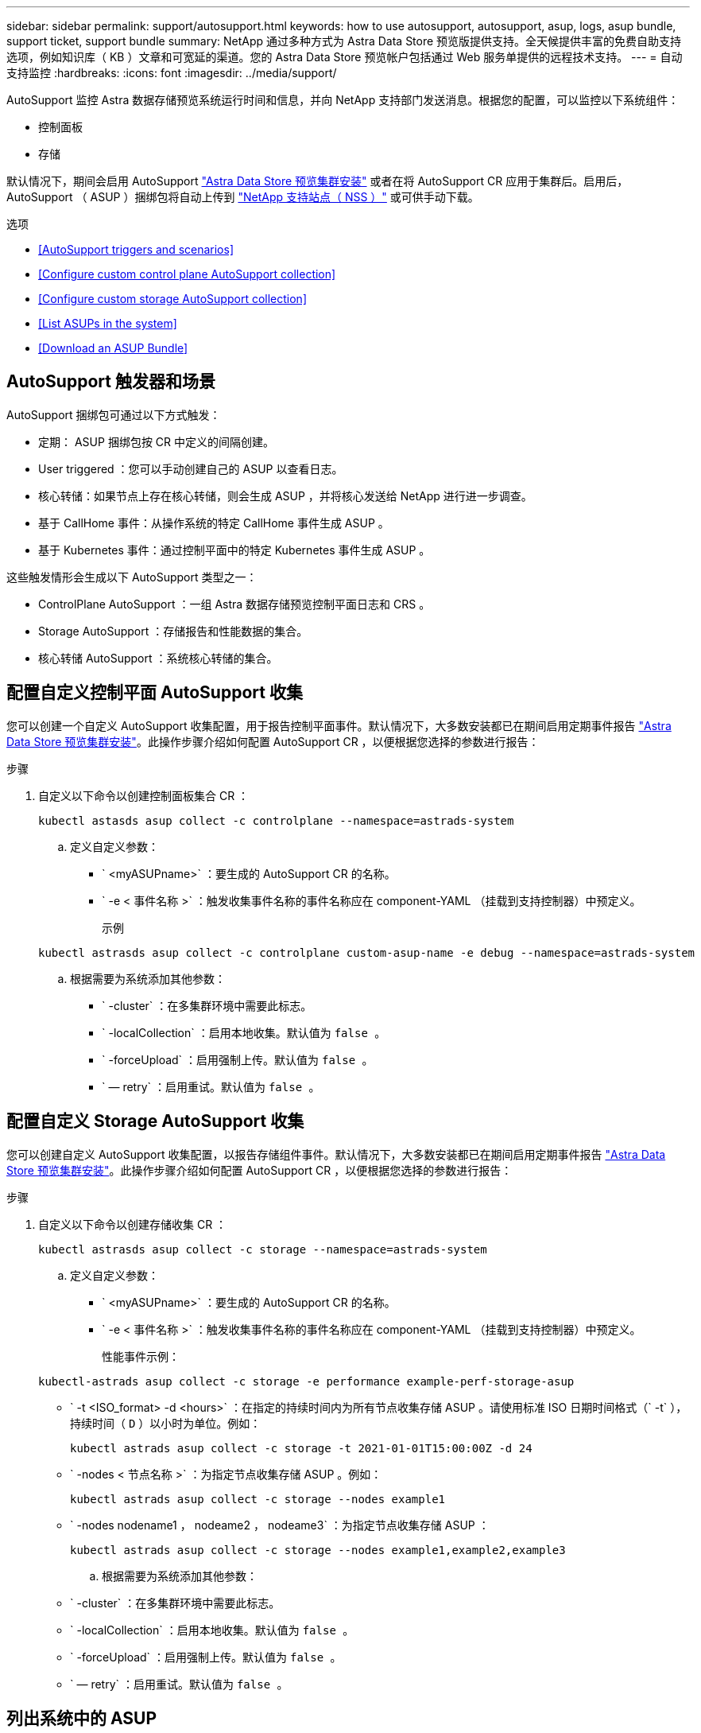 ---
sidebar: sidebar 
permalink: support/autosupport.html 
keywords: how to use autosupport, autosupport, asup, logs, asup bundle, support ticket, support bundle 
summary: NetApp 通过多种方式为 Astra Data Store 预览版提供支持。全天候提供丰富的免费自助支持选项，例如知识库（ KB ）文章和可宽延的渠道。您的 Astra Data Store 预览帐户包括通过 Web 服务单提供的远程技术支持。 
---
= 自动支持监控
:hardbreaks:
:icons: font
:imagesdir: ../media/support/


AutoSupport 监控 Astra 数据存储预览系统运行时间和信息，并向 NetApp 支持部门发送消息。根据您的配置，可以监控以下系统组件：

* 控制面板
* 存储


默认情况下，期间会启用 AutoSupport link:../get-started/install-ads.html#install-the-astra-data-store-cluster["Astra Data Store 预览集群安装"] 或者在将 AutoSupport CR 应用于集群后。启用后， AutoSupport （ ASUP ）捆绑包将自动上传到 https://mysupport.netapp.com/site/["NetApp 支持站点（ NSS ）"^] 或可供手动下载。

.选项
* <<AutoSupport triggers and scenarios>>
* <<Configure custom control plane AutoSupport collection>>
* <<Configure custom storage AutoSupport collection>>
* <<List ASUPs in the system>>
* <<Download an ASUP Bundle>>




== AutoSupport 触发器和场景

AutoSupport 捆绑包可通过以下方式触发：

* 定期： ASUP 捆绑包按 CR 中定义的间隔创建。
* User triggered ：您可以手动创建自己的 ASUP 以查看日志。
* 核心转储：如果节点上存在核心转储，则会生成 ASUP ，并将核心发送给 NetApp 进行进一步调查。
* 基于 CallHome 事件：从操作系统的特定 CallHome 事件生成 ASUP 。
* 基于 Kubernetes 事件：通过控制平面中的特定 Kubernetes 事件生成 ASUP 。


这些触发情形会生成以下 AutoSupport 类型之一：

* ControlPlane AutoSupport ：一组 Astra 数据存储预览控制平面日志和 CRS 。
* Storage AutoSupport ：存储报告和性能数据的集合。
* 核心转储 AutoSupport ：系统核心转储的集合。




== 配置自定义控制平面 AutoSupport 收集

您可以创建一个自定义 AutoSupport 收集配置，用于报告控制平面事件。默认情况下，大多数安装都已在期间启用定期事件报告 link:../get-started/install-ads.html#install-the-astra-data-store-cluster["Astra Data Store 预览集群安装"]。此操作步骤介绍如何配置 AutoSupport CR ，以便根据您选择的参数进行报告：

.步骤
. 自定义以下命令以创建控制面板集合 CR ：
+
[listing]
----
kubectl astasds asup collect -c controlplane --namespace=astrads-system
----
+
.. 定义自定义参数：
+
*** ` <myASUPname>` ：要生成的 AutoSupport CR 的名称。
*** ` -e < 事件名称 >` ：触发收集事件名称的事件名称应在 component-YAML （挂载到支持控制器）中预定义。
+
示例

+
[listing]
----
kubectl astrasds asup collect -c controlplane custom-asup-name -e debug --namespace=astrads-system
----


.. 根据需要为系统添加其他参数：
+
*** ` -cluster` ：在多集群环境中需要此标志。
*** ` -localCollection` ：启用本地收集。默认值为 `false 。`
*** ` -forceUpload` ：启用强制上传。默认值为 `false 。`
*** ` — retry` ：启用重试。默认值为 `false 。`








== 配置自定义 Storage AutoSupport 收集

您可以创建自定义 AutoSupport 收集配置，以报告存储组件事件。默认情况下，大多数安装都已在期间启用定期事件报告 link:../get-started/install-ads.html#install-the-astra-data-store-cluster["Astra Data Store 预览集群安装"]。此操作步骤介绍如何配置 AutoSupport CR ，以便根据您选择的参数进行报告：

.步骤
. 自定义以下命令以创建存储收集 CR ：
+
[listing]
----
kubectl astrasds asup collect -c storage --namespace=astrads-system
----
+
.. 定义自定义参数：
+
*** ` <myASUPname>` ：要生成的 AutoSupport CR 的名称。
*** ` -e < 事件名称 >` ：触发收集事件名称的事件名称应在 component-YAML （挂载到支持控制器）中预定义。
+
性能事件示例：

+
[listing]
----
kubectl-astrads asup collect -c storage -e performance example-perf-storage-asup
----
*** ` -t <ISO_format> -d <hours>` ：在指定的持续时间内为所有节点收集存储 ASUP 。请使用标准 ISO 日期时间格式（` -t` ），持续时间（ `D` ）以小时为单位。例如：
+
[listing]
----
kubectl astrads asup collect -c storage -t 2021-01-01T15:00:00Z -d 24
----
*** ` -nodes < 节点名称 >` ：为指定节点收集存储 ASUP 。例如：
+
[listing]
----
kubectl astrads asup collect -c storage --nodes example1
----
*** ` -nodes nodename1 ， nodeame2 ， nodeame3` ：为指定节点收集存储 ASUP ：
+
[listing]
----
kubectl astrads asup collect -c storage --nodes example1,example2,example3
----


.. 根据需要为系统添加其他参数：
+
*** ` -cluster` ：在多集群环境中需要此标志。
*** ` -localCollection` ：启用本地收集。默认值为 `false 。`
*** ` -forceUpload` ：启用强制上传。默认值为 `false 。`
*** ` — retry` ：启用重试。默认值为 `false 。`








== 列出系统中的 ASUP

使用以下命令按名称列出系统中的 ASUP ：

[listing]
----
kubectl astrasds asup list --namespace=astrads-system
----
响应示例：

[listing]
----
NAMESPACE      NAME                                                SEQUENCE NUMBER EVENT                           SIZE    STATE       LOCAL COLLECTION
astrads-system  storage-callhome.reboot.unknown-20211115t182151...  1               callhome.reboot.unknown         0       uploaded    astrads-ds-support-tdl2h:
astrads-system  storage-callhome.reboot.unknown-20211115t182201...  2               callhome.reboot.unknown         0       uploaded    astrads-ds-support-xx6n8:
astrads-system  storage-callhome.reboot.unknown-20211115t182204...  3               callhome.reboot.unknown         0       uploaded    astrads-ds-support-qghnx:
----


== 下载 ASUP 捆绑包

您可以使用此命令下载本地收集的 ASUP 捆绑包。使用 ` -o < 位置 >` 指定当前工作目录以外的位置：

[listing]
----
./kubectl-astrasds asup download <ASUP_bundle_name> -o <location>
----


== 上传核心文件

如果服务崩溃，则会创建 AutoSupport （ ASUP ）消息以及崩溃时包含相关内存内容的文件（称为核心文件）。Astra Data Store 预览版会自动将 ASUP 消息上传到 NetApp 支持，但您需要手动上传核心文件，以便它与 ASUP 消息关联。

.步骤
. 使用以下 `kubectl` 命令查看 ASUP 消息：
+
[listing]
----
kubectl astrasds asup list --namespace=astrads-system
----
+
您应看到类似于以下内容的输出：

+
[listing]
----
NAMESPACE       NAME                                          SEQUENCE NUMBER   EVENT       SIZE         STATE         LOCAL COLLECTION

astrads-system  storage-coredump-20211216t140851311961680     1                 coredump    197848373    compressed    astrads-ds-support-sxxn7:/var/firetap/firegen/persist/core.firestorm.2630_1639665426.gz
----
. 使用以下 `kubectl` 命令从 ASUP 消息中下载核心文件。使用 ` -o` 选项为下载的文件指定目标目录。
+
[listing]
----
kubectl astrads asup download storage-coredump-20211216t140851311961680 -o <absolute_path_to_destination_directory>
----
+

NOTE: 在极少数情况下，您可能无法下载核心文件，因为其他核心文件已取代它。发生这种情况时，命令将返回错误 `cannot stat ： no such file or directory` 。如果您看到此错误，可以 link:get-help-ads.html["获取帮助"]。

. 打开 Web 浏览器并浏览到 https://upload.netapp.com/sg["NetApp 身份验证文件上传工具"^]，如果您尚未登录，请输入您的 NetApp 支持凭据。
. 选中 * 我没有案例编号 * 复选框。
. 在 * 最近的区域 * 菜单中，选择最接近您的区域。
. 选择 * 上传 * 按钮。
. 浏览并选择先前下载的核心文件。
+
此时将开始上传。上传完成后，将显示一条成功消息。



[discrete]
== 了解更多信息

* https://kb.netapp.com/Advice_and_Troubleshooting/Miscellaneous/How_to_upload_a_file_to_NetApp["如何将文件上传到 NetApp （需要登录）"^]


